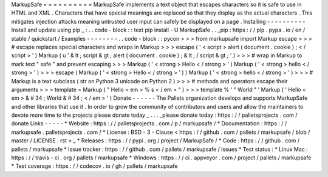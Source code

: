 MarkupSafe
=
=
=
=
=
=
=
=
=
=
MarkupSafe
implements
a
text
object
that
escapes
characters
so
it
is
safe
to
use
in
HTML
and
XML
.
Characters
that
have
special
meanings
are
replaced
so
that
they
display
as
the
actual
characters
.
This
mitigates
injection
attacks
meaning
untrusted
user
input
can
safely
be
displayed
on
a
page
.
Installing
-
-
-
-
-
-
-
-
-
-
Install
and
update
using
pip
_
:
.
.
code
-
block
:
:
text
pip
install
-
U
MarkupSafe
.
.
_pip
:
https
:
/
/
pip
.
pypa
.
io
/
en
/
stable
/
quickstart
/
Examples
-
-
-
-
-
-
-
-
.
.
code
-
block
:
:
pycon
>
>
>
from
markupsafe
import
Markup
escape
>
>
>
#
escape
replaces
special
characters
and
wraps
in
Markup
>
>
>
escape
(
'
<
script
>
alert
(
document
.
cookie
)
;
<
/
script
>
'
)
Markup
(
u
'
&
lt
;
script
&
gt
;
alert
(
document
.
cookie
)
;
&
lt
;
/
script
&
gt
;
'
)
>
>
>
#
wrap
in
Markup
to
mark
text
"
safe
"
and
prevent
escaping
>
>
>
Markup
(
'
<
strong
>
Hello
<
/
strong
>
'
)
Markup
(
'
<
strong
>
hello
<
/
strong
>
'
)
>
>
>
escape
(
Markup
(
'
<
strong
>
Hello
<
/
strong
>
'
)
)
Markup
(
'
<
strong
>
hello
<
/
strong
>
'
)
>
>
>
#
Markup
is
a
text
subclass
(
str
on
Python
3
unicode
on
Python
2
)
>
>
>
#
methods
and
operators
escape
their
arguments
>
>
>
template
=
Markup
(
"
Hello
<
em
>
%
s
<
/
em
>
"
)
>
>
>
template
%
'
"
World
"
'
Markup
(
'
Hello
<
em
>
&
#
34
;
World
&
#
34
;
<
/
em
>
'
)
Donate
-
-
-
-
-
-
The
Pallets
organization
develops
and
supports
MarkupSafe
and
other
libraries
that
use
it
.
In
order
to
grow
the
community
of
contributors
and
users
and
allow
the
maintainers
to
devote
more
time
to
the
projects
please
donate
today
_
.
.
.
_please
donate
today
:
https
:
/
/
palletsprojects
.
com
/
donate
Links
-
-
-
-
-
*
Website
:
https
:
/
/
palletsprojects
.
com
/
p
/
markupsafe
/
*
Documentation
:
https
:
/
/
markupsafe
.
palletsprojects
.
com
/
*
License
:
BSD
-
3
-
Clause
<
https
:
/
/
github
.
com
/
pallets
/
markupsafe
/
blob
/
master
/
LICENSE
.
rst
>
_
*
Releases
:
https
:
/
/
pypi
.
org
/
project
/
MarkupSafe
/
*
Code
:
https
:
/
/
github
.
com
/
pallets
/
markupsafe
*
Issue
tracker
:
https
:
/
/
github
.
com
/
pallets
/
markupsafe
/
issues
*
Test
status
:
*
Linux
Mac
:
https
:
/
/
travis
-
ci
.
org
/
pallets
/
markupsafe
*
Windows
:
https
:
/
/
ci
.
appveyor
.
com
/
project
/
pallets
/
markupsafe
*
Test
coverage
:
https
:
/
/
codecov
.
io
/
gh
/
pallets
/
markupsafe
